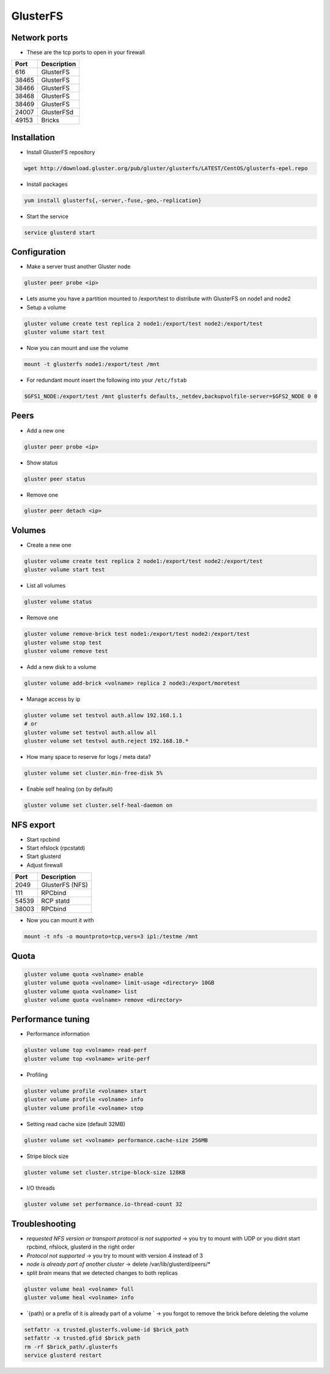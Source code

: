 ###########
GlusterFS
###########

Network ports
=============

* These are the tcp ports to open in your firewall

===== ===================
Port  Description
===== ===================
616   GlusterFS
38465 GlusterFS
38466 GlusterFS
38468 GlusterFS
38469 GlusterFS
24007 GlusterFSd
49153 Bricks
===== ===================


Installation
============

* Install GlusterFS repository

.. code-block:: bash

  wget http://download.gluster.org/pub/gluster/glusterfs/LATEST/CentOS/glusterfs-epel.repo

* Install packages

.. code-block:: bash

  yum install glusterfs{,-server,-fuse,-geo,-replication}

* Start the service

.. code-block:: bash

  service glusterd start


Configuration
=============

* Make a server trust another Gluster node

.. code-block:: bash

  gluster peer probe <ip>

* Lets asume you have a partition mounted to /export/test to distribute with GlusterFS on node1 and node2
* Setup a volume

.. code-block:: bash

  gluster volume create test replica 2 node1:/export/test node2:/export/test
  gluster volume start test

* Now you can mount and use the volume

.. code-block:: bash

  mount -t glusterfs node1:/export/test /mnt

* For redundant mount insert the following into your ``/etc/fstab``

.. code-block:: bash

  $GFS1_NODE:/export/test /mnt glusterfs defaults,_netdev,backupvolfile-server=$GFS2_NODE 0 0


Peers
=====

* Add a new one

.. code-block:: bash

  gluster peer probe <ip>

* Show status

.. code-block:: bash

  gluster peer status

* Remove one

.. code-block:: bash

  gluster peer detach <ip>


Volumes
=======

* Create a new one

.. code-block:: bash

  gluster volume create test replica 2 node1:/export/test node2:/export/test
  gluster volume start test

* List all volumes

.. code-block:: bash

  gluster volume status

* Remove one

.. code-block:: bash

  gluster volume remove-brick test node1:/export/test node2:/export/test
  gluster volume stop test
  gluster volume remove test

* Add a new disk to a volume

.. code-block:: bash

  gluster volume add-brick <volname> replica 2 node3:/export/moretest

* Manage access by ip

.. code-block:: bash

  gluster volume set testvol auth.allow 192.168.1.1
  # or
  gluster volume set testvol auth.allow all
  gluster volume set testvol auth.reject 192.168.10.*

* How many space to reserve for logs / meta data?

.. code-block:: bash

  gluster volume set cluster.min-free-disk 5%

* Enable self healing (on by default)

.. code-block:: bash

  gluster volume set cluster.self-heal-daemon on


NFS export
==========

* Start rpcbind
* Start nfslock (rpcstatd)
* Start glusterd
* Adjust firewall

===== ===================
Port  Description
===== ===================
2049  GlusterFS (NFS)
111   RPCbind
54539 RCP statd
38003 RPCbind
===== ===================

* Now you can mount it with

.. code-block:: bash

  mount -t nfs -o mountproto=tcp,vers=3 ip1:/testme /mnt


Quota
=====

.. code-block:: bash

  gluster volume quota <volname> enable
  gluster volume quota <volname> limit-usage <directory> 10GB
  gluster volume quota <volname> list
  gluster volume quota <volname> remove <directory>


Performance tuning
==================

* Performance information

.. code-block:: bash

  gluster volume top <volname> read-perf
  gluster volume top <volname> write-perf

* Profiling

.. code-block:: bash

  gluster volume profile <volname> start
  gluster volume profile <volname> info
  gluster volume profile <volname> stop

* Setting read cache size (default 32MB)

.. code-block:: bash

  gluster volume set <volname> performance.cache-size 256MB

* Stripe block size

.. code-block:: bash

  gluster volume set cluster.stripe-block-size 128KB

* I/O threads

.. code-block:: bash

  gluster volume set performance.io-thread-count 32


Troubleshooting
===============

* `requested NFS version or transport protocol is not supported` -> you try to mount with UDP or you didnt start rpcbind, nfslock, glusterd in the right order

* `Protocol not supported` -> you try to mount with version 4 instead of 3

* `node is already part of another cluster` -> delete /var/lib/glusterd/peers/*

* `split brain` means that we detected changes to both replicas

.. code-block:: bash

  gluster volume heal <volname> full
  gluster volume heal <volname> info


* `{path} or a prefix of it is already part of a volume ` -> you forgot to remove the brick before deleting the volume

.. code-block:: bash

  setfattr -x trusted.glusterfs.volume-id $brick_path
  setfattr -x trusted.gfid $brick_path
  rm -rf $brick_path/.glusterfs
  service glusterd restart
